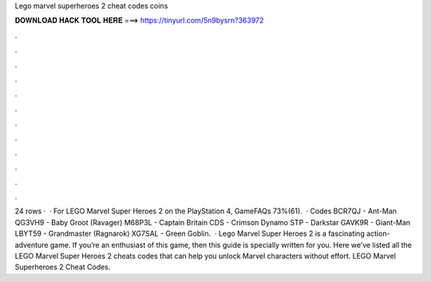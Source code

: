 Lego marvel superheroes 2 cheat codes coins

𝐃𝐎𝐖𝐍𝐋𝐎𝐀𝐃 𝐇𝐀𝐂𝐊 𝐓𝐎𝐎𝐋 𝐇𝐄𝐑𝐄 ===> https://tinyurl.com/5n9bysrn?363972

.

.

.

.

.

.

.

.

.

.

.

.

24 rows ·  · For LEGO Marvel Super Heroes 2 on the PlayStation 4, GameFAQs 73%(61).  · Codes BCR7QJ - Ant-Man QG3VH9 - Baby Groot (Ravager) M68P3L - Captain Britain CDS - Crimson Dynamo STP - Darkstar GAVK9R - Giant-Man LBYT59 - Grandmaster (Ragnarok) XG7SAL - Green Goblin.  · Lego Marvel Super Heroes 2 is a fascinating action-adventure game. If you’re an enthusiast of this game, then this guide is specially written for you. Here we’ve listed all the LEGO Marvel Super Heroes 2 cheats codes that can help you unlock Marvel characters without effort. LEGO Marvel Superheroes 2 Cheat Codes.